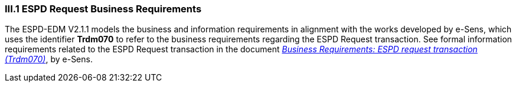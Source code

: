 
=== III.1 ESPD Request Business Requirements

The ESPD-EDM V2.1.1 models the business and information requirements in alignment with the works developed by e-Sens, which uses the identifier *Trdm070* to refer to the business requirements regarding the ESPD Request transaction. See formal information requirements related to the ESPD Request transaction in the document http://wiki.ds.unipi.gr/display/ESPDInt/BIS+41+-+ESPD+V2.1.0#BIS41-ESPDV2.1-BusinessRequirements:ESPDrequesttransaction(Trdm070)[_Business Requirements: ESPD request transaction (Trdm070)_], by e-Sens.

